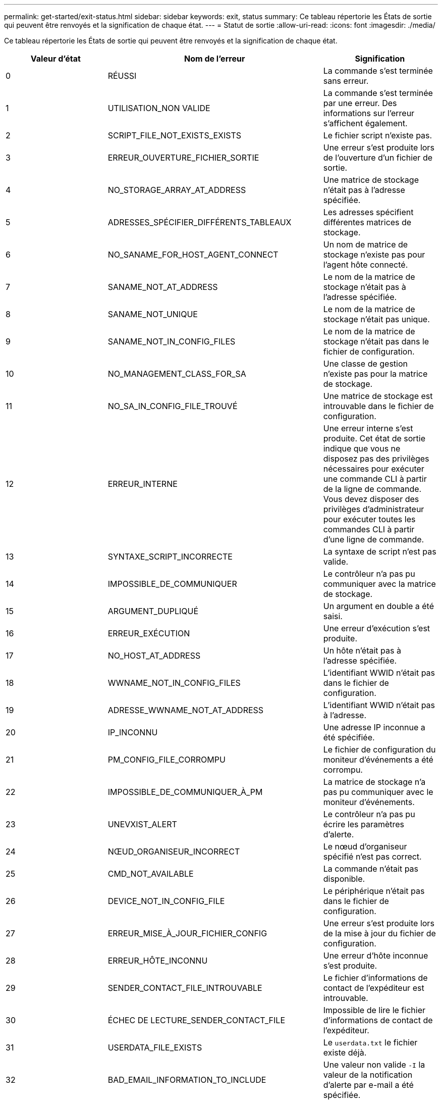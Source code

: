 ---
permalink: get-started/exit-status.html 
sidebar: sidebar 
keywords: exit, status 
summary: Ce tableau répertorie les États de sortie qui peuvent être renvoyés et la signification de chaque état. 
---
= Statut de sortie
:allow-uri-read: 
:icons: font
:imagesdir: ./media/


Ce tableau répertorie les États de sortie qui peuvent être renvoyés et la signification de chaque état.

[cols="3*"]
|===
| Valeur d'état | Nom de l'erreur | Signification 


 a| 
0
 a| 
RÉUSSI
 a| 
La commande s'est terminée sans erreur.



 a| 
1
 a| 
UTILISATION_NON VALIDE
 a| 
La commande s'est terminée par une erreur. Des informations sur l'erreur s'affichent également.



 a| 
2
 a| 
SCRIPT_FILE_NOT_EXISTS_EXISTS
 a| 
Le fichier script n'existe pas.



 a| 
3
 a| 
ERREUR_OUVERTURE_FICHIER_SORTIE
 a| 
Une erreur s'est produite lors de l'ouverture d'un fichier de sortie.



 a| 
4
 a| 
NO_STORAGE_ARRAY_AT_ADDRESS
 a| 
Une matrice de stockage n'était pas à l'adresse spécifiée.



 a| 
5
 a| 
ADRESSES_SPÉCIFIER_DIFFÉRENTS_TABLEAUX
 a| 
Les adresses spécifient différentes matrices de stockage.



 a| 
6
 a| 
NO_SANAME_FOR_HOST_AGENT_CONNECT
 a| 
Un nom de matrice de stockage n'existe pas pour l'agent hôte connecté.



 a| 
7
 a| 
SANAME_NOT_AT_ADDRESS
 a| 
Le nom de la matrice de stockage n'était pas à l'adresse spécifiée.



 a| 
8
 a| 
SANAME_NOT_UNIQUE
 a| 
Le nom de la matrice de stockage n'était pas unique.



 a| 
9
 a| 
SANAME_NOT_IN_CONFIG_FILES
 a| 
Le nom de la matrice de stockage n'était pas dans le fichier de configuration.



 a| 
10
 a| 
NO_MANAGEMENT_CLASS_FOR_SA
 a| 
Une classe de gestion n'existe pas pour la matrice de stockage.



 a| 
11
 a| 
NO_SA_IN_CONFIG_FILE_TROUVÉ
 a| 
Une matrice de stockage est introuvable dans le fichier de configuration.



 a| 
12
 a| 
ERREUR_INTERNE
 a| 
Une erreur interne s'est produite. Cet état de sortie indique que vous ne disposez pas des privilèges nécessaires pour exécuter une commande CLI à partir de la ligne de commande. Vous devez disposer des privilèges d'administrateur pour exécuter toutes les commandes CLI à partir d'une ligne de commande.



 a| 
13
 a| 
SYNTAXE_SCRIPT_INCORRECTE
 a| 
La syntaxe de script n'est pas valide.



 a| 
14
 a| 
IMPOSSIBLE_DE_COMMUNIQUER
 a| 
Le contrôleur n'a pas pu communiquer avec la matrice de stockage.



 a| 
15
 a| 
ARGUMENT_DUPLIQUÉ
 a| 
Un argument en double a été saisi.



 a| 
16
 a| 
ERREUR_EXÉCUTION
 a| 
Une erreur d'exécution s'est produite.



 a| 
17
 a| 
NO_HOST_AT_ADDRESS
 a| 
Un hôte n'était pas à l'adresse spécifiée.



 a| 
18
 a| 
WWNAME_NOT_IN_CONFIG_FILES
 a| 
L'identifiant WWID n'était pas dans le fichier de configuration.



 a| 
19
 a| 
ADRESSE_WWNAME_NOT_AT_ADDRESS
 a| 
L'identifiant WWID n'était pas à l'adresse.



 a| 
20
 a| 
IP_INCONNU
 a| 
Une adresse IP inconnue a été spécifiée.



 a| 
21
 a| 
PM_CONFIG_FILE_CORROMPU
 a| 
Le fichier de configuration du moniteur d'événements a été corrompu.



 a| 
22
 a| 
IMPOSSIBLE_DE_COMMUNIQUER_À_PM
 a| 
La matrice de stockage n'a pas pu communiquer avec le moniteur d'événements.



 a| 
23
 a| 
UNEVXIST_ALERT
 a| 
Le contrôleur n'a pas pu écrire les paramètres d'alerte.



 a| 
24
 a| 
NŒUD_ORGANISEUR_INCORRECT
 a| 
Le nœud d'organiseur spécifié n'est pas correct.



 a| 
25
 a| 
CMD_NOT_AVAILABLE
 a| 
La commande n'était pas disponible.



 a| 
26
 a| 
DEVICE_NOT_IN_CONFIG_FILE
 a| 
Le périphérique n'était pas dans le fichier de configuration.



 a| 
27
 a| 
ERREUR_MISE_À_JOUR_FICHIER_CONFIG
 a| 
Une erreur s'est produite lors de la mise à jour du fichier de configuration.



 a| 
28
 a| 
ERREUR_HÔTE_INCONNU
 a| 
Une erreur d'hôte inconnue s'est produite.



 a| 
29
 a| 
SENDER_CONTACT_FILE_INTROUVABLE
 a| 
Le fichier d'informations de contact de l'expéditeur est introuvable.



 a| 
30
 a| 
ÉCHEC DE LECTURE_SENDER_CONTACT_FILE
 a| 
Impossible de lire le fichier d'informations de contact de l'expéditeur.



 a| 
31
 a| 
USERDATA_FILE_EXISTS
 a| 
Le `userdata.txt` le fichier existe déjà.



 a| 
32
 a| 
BAD_EMAIL_INFORMATION_TO_INCLUDE
 a| 
Une valeur non valide `-I` la valeur de la notification d'alerte par e-mail a été spécifiée.



 a| 
33
 a| 
FRÉQUENCE_E-MAIL_INCORRECTE
 a| 
Une valeur non valide `-f` la valeur de la notification d'alerte par e-mail a été spécifiée.



 a| 
34
 a| 
OPTION_SUPPRIMÉE
 a| 
Le `-r` cette option n'est plus prise en charge.



 a| 
35
 a| 
UNKNOWN_ALERT_PRIORITY
 a| 
Gravité d'alerte non valide spécifiée.



 a| 
36
 a| 
MOT_DE_PASSE_REQUIS
 a| 
L'opération nécessite que le mot de passe Administrateur ou moniteur soit défini.



 a| 
37
 a| 
MOT_DE_PASSE_MONITEUR_NON VALIDE
 a| 
L'opération ne peut pas être terminée car un mot de passe de moniteur non valide a été saisi.



 a| 
38
 a| 
MOT_DE_PASSE_ADMIN NON VALIDE
 a| 
Impossible de terminer l'opération car un mot de passe administrateur non valide a été saisi.



 a| 
39
 a| 
DÉPASSÉE_MAX_CARACS_FOR_PASSWORD
 a| 
Le mot de passe fourni dépasse la limite de caractères.



 a| 
40
 a| 
JETON_MONITEUR_NON VALIDE
 a| 
Le `-R` le moniteur n'est pas pris en charge pour cette matrice. Utilisez un rôle valide et relancez l'opération.



 a| 
41
 a| 
ASUP_CONFIG_ERROR
 a| 
Une erreur s'est produite lors de l'écriture ou de la lecture à partir du fichier de configuration AutoSupport. Veuillez réessayer cette opération.



 a| 
42
 a| 
MAIL_SERVER_INCONNU
 a| 
L'adresse de l'hôte ou du serveur de messagerie est incorrecte.



 a| 
43
 a| 
ASUP_SMTP_RÉPONDRE_ADDRESS_REQUIS
 a| 
Aucune baie ASUP saine n'a été détectée lors d'une tentative de test de configuration d'ASUP.



 a| 
44
 a| 
NO_ASUP_BAIES_DÉTECTÉES
 a| 
Demande d'e-mail de réponse requise si le type de livraison ASUP est SMTP.



 a| 
45
 a| 
ASUP_INVALID_MAIL_RELAY_SERVER
 a| 
Impossible de valider le serveur de relais de messagerie ASUP.



 a| 
46
 a| 
ASUP_INVALID_SENDER_EMAIL
 a| 
L'adresse e-mail de l'expéditeur que vous avez spécifiée n'est pas un format valide.



 a| 
47
 a| 
ASUP_INVALID_PAC_SCRIPT
 a| 
Le fichier de script PAC (Configuration automatique du proxy) n'est pas une URL valide.



 a| 
48
 a| 
ASUP_INVALID_PROXY_SERVER_HOST_ADDRESS
 a| 
L'adresse d'hôte spécifiée est introuvable ou dans un format incorrect.



 a| 
49
 a| 
ASUP_INVALID_PROXY_SERVER_PORT_NUMBER
 a| 
Le format du numéro de port que vous avez spécifié n'est pas valide.



 a| 
50
 a| 
PARAMÈTRE_D'AUTHENTIFICATION_ASUP_INCORRECT
 a| 
Le nom d'utilisateur ou le mot de passe que vous avez spécifié n'est pas valide.



 a| 
51
 a| 
PARAMÈTRE ASUP_INVALID_DAILY_TIME
 a| 
Le paramètre de temps quotidien spécifié n'est pas valide.



 a| 
52
 a| 
PARAMÈTRE_ASUP_INVALID_DAY_OF_WEEK
 a| 
Le `-dayOfWeek` les paramètres saisis ne sont pas valides.



 a| 
53
 a| 
ASUP_INVALID_WEEKLY_TIME_PARAMÈTRE
 a| 
Le paramètre de temps hebdomadaire n'est pas valide.



 a| 
54
 a| 
ANALYSE_DE_PLANIFICATION_ASUP_NON VALIDE
 a| 
Impossible d'analyser correctement les informations de planification fournies.



 a| 
55
 a| 
ASUP_INVALID_SA_DEID
 a| 
Le spécificateur de baie de stockage fourni n'est pas valide.



 a| 
56
 a| 
ASUP_INVALID_INPUT_ARCHIVE
 a| 
L'archive d'entrée saisie n'est pas valide. Le paramètre d'archive d'entrée doit être sous la forme de ``-inputArchive=<n>``où est un entier compris entre 0 et 5.



 a| 
57
 a| 
ASUP_INVALID_OUTPUT_LOG
 a| 
Un journal de sortie valide n'a pas été spécifié.



 a| 
58
 a| 
ASUP_TRANSMISSION_FICHIER_COPIE_ERREUR
 a| 
Une erreur s'est produite lors de la tentative de copie du fichier journal de transmission AutoSupport. Le journal de transmission n'existe pas ou une erreur d'E/S s'est produite lors de la tentative de copie de ses données.



 a| 
59
 a| 
ASUP_DUPLIQUER_NAMED_BAIES
 a| 
Plusieurs baies de stockage portant le même nom ont été trouvées. Veuillez réessayer la commande en utilisant le paramètre World-Wide-name, `-w <WWID>`.



 a| 
60
 a| 
ASUP_NO_SPECIFIED_ARRAY_FOUND
 a| 
La baie de stockage spécifiée avec le paramètre -n <Storage-system-name> n'est pas présente ou n'est pas prise en charge pour cette commande.



 a| 
61
 a| 
ASUP_NO_SPECIFIED_WWID_TROUVÉ
 a| 
La matrice de stockage spécifiée avec le `-w <WWID>` le paramètre n'est pas présent ou n'est pas pris en charge pour cette commande.



 a| 
62
 a| 
ASUP_FILTRÉ_TRANSMISSION_LOG_ERROR
 a| 
Une erreur inconnue s'est produite lors de la tentative d'obtention du journal de transmission filtré.



 a| 
63
 a| 
ASUP_TRANSMISSION_ARCHIVE_NE_PAS_EXISTE
 a| 
Le journal de transmission d'archive d'entrée AutoSupport spécifié avec le``-inputArchive=<n>`` le paramètre n'existe pas.



 a| 
64
 a| 
NO_VALID_REST_CLIENT_DÉCOUVERT
 a| 
Impossible de communiquer avec la baie de stockage via https.



 a| 
65
 a| 
VERSION_CLI_NON VALIDE
 a| 
La version CLI du client n'est pas compatible avec la version CLI exécutée sur la matrice de stockage.



 a| 
66
 a| 
NOM_D'UTILISATEUR_OU_MOT_DE_PASSE_NON VALIDE
 a| 
Le nom d'utilisateur ou le mot de passe saisi n'est pas valide.



 a| 
67
 a| 
CONNEXION_NON FIABLE
 a| 
Impossible d'établir une connexion sécurisée à la matrice de stockage.



 a| 
68
 a| 
FICHIER_MOT_DE_PASSE_NON VALIDE
 a| 
Le fichier de mot de passe est introuvable ou n'est pas lisible.

|===